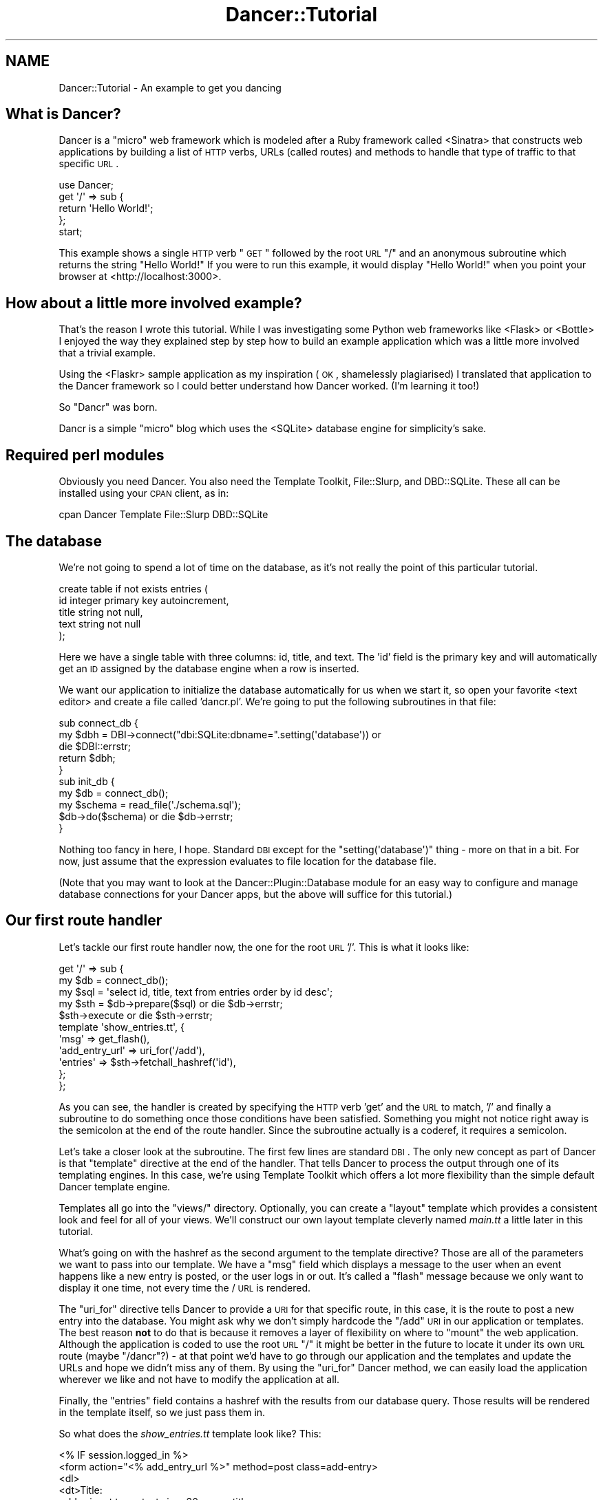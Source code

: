 .\" Automatically generated by Pod::Man 2.22 (Pod::Simple 3.07)
.\"
.\" Standard preamble:
.\" ========================================================================
.de Sp \" Vertical space (when we can't use .PP)
.if t .sp .5v
.if n .sp
..
.de Vb \" Begin verbatim text
.ft CW
.nf
.ne \\$1
..
.de Ve \" End verbatim text
.ft R
.fi
..
.\" Set up some character translations and predefined strings.  \*(-- will
.\" give an unbreakable dash, \*(PI will give pi, \*(L" will give a left
.\" double quote, and \*(R" will give a right double quote.  \*(C+ will
.\" give a nicer C++.  Capital omega is used to do unbreakable dashes and
.\" therefore won't be available.  \*(C` and \*(C' expand to `' in nroff,
.\" nothing in troff, for use with C<>.
.tr \(*W-
.ds C+ C\v'-.1v'\h'-1p'\s-2+\h'-1p'+\s0\v'.1v'\h'-1p'
.ie n \{\
.    ds -- \(*W-
.    ds PI pi
.    if (\n(.H=4u)&(1m=24u) .ds -- \(*W\h'-12u'\(*W\h'-12u'-\" diablo 10 pitch
.    if (\n(.H=4u)&(1m=20u) .ds -- \(*W\h'-12u'\(*W\h'-8u'-\"  diablo 12 pitch
.    ds L" ""
.    ds R" ""
.    ds C` ""
.    ds C' ""
'br\}
.el\{\
.    ds -- \|\(em\|
.    ds PI \(*p
.    ds L" ``
.    ds R" ''
'br\}
.\"
.\" Escape single quotes in literal strings from groff's Unicode transform.
.ie \n(.g .ds Aq \(aq
.el       .ds Aq '
.\"
.\" If the F register is turned on, we'll generate index entries on stderr for
.\" titles (.TH), headers (.SH), subsections (.SS), items (.Ip), and index
.\" entries marked with X<> in POD.  Of course, you'll have to process the
.\" output yourself in some meaningful fashion.
.ie \nF \{\
.    de IX
.    tm Index:\\$1\t\\n%\t"\\$2"
..
.    nr % 0
.    rr F
.\}
.el \{\
.    de IX
..
.\}
.\"
.\" Accent mark definitions (@(#)ms.acc 1.5 88/02/08 SMI; from UCB 4.2).
.\" Fear.  Run.  Save yourself.  No user-serviceable parts.
.    \" fudge factors for nroff and troff
.if n \{\
.    ds #H 0
.    ds #V .8m
.    ds #F .3m
.    ds #[ \f1
.    ds #] \fP
.\}
.if t \{\
.    ds #H ((1u-(\\\\n(.fu%2u))*.13m)
.    ds #V .6m
.    ds #F 0
.    ds #[ \&
.    ds #] \&
.\}
.    \" simple accents for nroff and troff
.if n \{\
.    ds ' \&
.    ds ` \&
.    ds ^ \&
.    ds , \&
.    ds ~ ~
.    ds /
.\}
.if t \{\
.    ds ' \\k:\h'-(\\n(.wu*8/10-\*(#H)'\'\h"|\\n:u"
.    ds ` \\k:\h'-(\\n(.wu*8/10-\*(#H)'\`\h'|\\n:u'
.    ds ^ \\k:\h'-(\\n(.wu*10/11-\*(#H)'^\h'|\\n:u'
.    ds , \\k:\h'-(\\n(.wu*8/10)',\h'|\\n:u'
.    ds ~ \\k:\h'-(\\n(.wu-\*(#H-.1m)'~\h'|\\n:u'
.    ds / \\k:\h'-(\\n(.wu*8/10-\*(#H)'\z\(sl\h'|\\n:u'
.\}
.    \" troff and (daisy-wheel) nroff accents
.ds : \\k:\h'-(\\n(.wu*8/10-\*(#H+.1m+\*(#F)'\v'-\*(#V'\z.\h'.2m+\*(#F'.\h'|\\n:u'\v'\*(#V'
.ds 8 \h'\*(#H'\(*b\h'-\*(#H'
.ds o \\k:\h'-(\\n(.wu+\w'\(de'u-\*(#H)/2u'\v'-.3n'\*(#[\z\(de\v'.3n'\h'|\\n:u'\*(#]
.ds d- \h'\*(#H'\(pd\h'-\w'~'u'\v'-.25m'\f2\(hy\fP\v'.25m'\h'-\*(#H'
.ds D- D\\k:\h'-\w'D'u'\v'-.11m'\z\(hy\v'.11m'\h'|\\n:u'
.ds th \*(#[\v'.3m'\s+1I\s-1\v'-.3m'\h'-(\w'I'u*2/3)'\s-1o\s+1\*(#]
.ds Th \*(#[\s+2I\s-2\h'-\w'I'u*3/5'\v'-.3m'o\v'.3m'\*(#]
.ds ae a\h'-(\w'a'u*4/10)'e
.ds Ae A\h'-(\w'A'u*4/10)'E
.    \" corrections for vroff
.if v .ds ~ \\k:\h'-(\\n(.wu*9/10-\*(#H)'\s-2\u~\d\s+2\h'|\\n:u'
.if v .ds ^ \\k:\h'-(\\n(.wu*10/11-\*(#H)'\v'-.4m'^\v'.4m'\h'|\\n:u'
.    \" for low resolution devices (crt and lpr)
.if \n(.H>23 .if \n(.V>19 \
\{\
.    ds : e
.    ds 8 ss
.    ds o a
.    ds d- d\h'-1'\(ga
.    ds D- D\h'-1'\(hy
.    ds th \o'bp'
.    ds Th \o'LP'
.    ds ae ae
.    ds Ae AE
.\}
.rm #[ #] #H #V #F C
.\" ========================================================================
.\"
.IX Title "Dancer::Tutorial 3"
.TH Dancer::Tutorial 3 "2012-02-29" "perl v5.10.1" "User Contributed Perl Documentation"
.\" For nroff, turn off justification.  Always turn off hyphenation; it makes
.\" way too many mistakes in technical documents.
.if n .ad l
.nh
.SH "NAME"
Dancer::Tutorial \- An example to get you dancing
.SH "What is Dancer?"
.IX Header "What is Dancer?"
Dancer is a \*(L"micro\*(R" web framework which is modeled after a Ruby framework called <Sinatra>
that constructs web applications by building a list of \s-1HTTP\s0 verbs, URLs (called routes) and methods to handle 
that type of traffic to that specific \s-1URL\s0.
.PP
.Vb 1
\&  use Dancer;
\&
\&  get \*(Aq/\*(Aq => sub {
\&        return \*(AqHello World!\*(Aq;
\&  };
\&
\&  start;
.Ve
.PP
This example shows a single \s-1HTTP\s0 verb \*(L"\s-1GET\s0\*(R" followed by the root \s-1URL\s0 \*(L"/\*(R" and an anonymous subroutine which returns
the string \f(CW"Hello World!"\fR  If you were to run this example, it would display \*(L"Hello World!\*(R" when you point your
browser at <http://localhost:3000>.
.SH "How about a little more involved example?"
.IX Header "How about a little more involved example?"
That's the reason I wrote this tutorial.  While I was investigating some Python web frameworks like <Flask>
or <Bottle> I enjoyed the way they explained step by step how to build an example application
which was a little more involved that a trivial example.
.PP
Using the
<Flaskr> sample
application as my inspiration (\s-1OK\s0, shamelessly plagiarised) I
translated that application to the Dancer framework so I could better understand how Dancer worked. (I'm learning
it too!)
.PP
So \*(L"Dancr\*(R" was born.
.PP
Dancr is a simple \*(L"micro\*(R" blog which uses the <SQLite> database engine for simplicity's sake.
.SH "Required perl modules"
.IX Header "Required perl modules"
Obviously you need Dancer.  You also need the Template Toolkit, File::Slurp, and DBD::SQLite.
These all can be installed using your \s-1CPAN\s0 client, as in:
.PP
.Vb 1
\&  cpan Dancer Template File::Slurp DBD::SQLite
.Ve
.SH "The database"
.IX Header "The database"
We're not going to spend a lot of time on the database, as it's not really the point of this particular
tutorial.
.PP
.Vb 5
\&  create table if not exists entries (
\&    id integer primary key autoincrement,
\&    title string not null,
\&    text string not null
\&  );
.Ve
.PP
Here we have a single table with three columns: id, title, and text.  The 'id' field is the primary key and will
automatically get an \s-1ID\s0 assigned by the database engine when a row is inserted.
.PP
We want our application to initialize the database automatically for us when we start it, so open your favorite
<text editor> and create a file called 'dancr.pl'.  We're going to put the following subroutines
in that file:
.PP
.Vb 3
\&  sub connect_db {
\&    my $dbh = DBI\->connect("dbi:SQLite:dbname=".setting(\*(Aqdatabase\*(Aq)) or
\&       die $DBI::errstr;
\&
\&    return $dbh;
\&  }
\&
\&  sub init_db {
\&    my $db = connect_db();
\&    my $schema = read_file(\*(Aq./schema.sql\*(Aq);
\&    $db\->do($schema) or die $db\->errstr;
\&  }
.Ve
.PP
Nothing too fancy in here, I hope. Standard \s-1DBI\s0 except for the \f(CW\*(C`setting(\*(Aqdatabase\*(Aq)\*(C'\fR thing \- more on that in a bit. 
For now, just assume that the expression evaluates to file location for the database file.
.PP
(Note that you may want to look at the Dancer::Plugin::Database module for an
easy way to configure and manage database connections for your Dancer apps, but
the above will suffice for this tutorial.)
.SH "Our first route handler"
.IX Header "Our first route handler"
Let's tackle our first route handler now, the one for the root \s-1URL\s0 '/'. This is what it looks like:
.PP
.Vb 11
\&  get \*(Aq/\*(Aq => sub {
\&    my $db = connect_db();
\&    my $sql = \*(Aqselect id, title, text from entries order by id desc\*(Aq;
\&    my $sth = $db\->prepare($sql) or die $db\->errstr;
\&    $sth\->execute or die $sth\->errstr;
\&    template \*(Aqshow_entries.tt\*(Aq, { 
\&       \*(Aqmsg\*(Aq => get_flash(),
\&       \*(Aqadd_entry_url\*(Aq => uri_for(\*(Aq/add\*(Aq),
\&       \*(Aqentries\*(Aq => $sth\->fetchall_hashref(\*(Aqid\*(Aq),
\&    };
\&  };
.Ve
.PP
As you can see, the handler is created by specifying the \s-1HTTP\s0 verb 'get' and
the \s-1URL\s0 to match, '/' and finally a subroutine to do something once those
conditions have been satisfied.  Something you might not notice right away is
the semicolon at the end of the route handler.  Since the subroutine actually
is a coderef, it requires a semicolon.
.PP
Let's take a closer look at the subroutine.  The first few lines are standard
\&\s-1DBI\s0. The only new concept as part of Dancer is that \f(CW\*(C`template\*(C'\fR directive at
the end of the handler.  That tells Dancer to process the output through one of
its templating engines.  In this case, we're using Template Toolkit
which offers a lot more flexibility than the simple default Dancer template
engine.
.PP
Templates all go into the \f(CW\*(C`views/\*(C'\fR directory. Optionally, you can create a
\&\*(L"layout\*(R" template which provides a consistent look and feel for all of your
views.  We'll construct our own layout template cleverly named \fImain.tt\fR a
little later in this tutorial.
.PP
What's going on with the hashref as the second argument to the template
directive?  Those are all of the parameters we want to pass into our template.
We have a \f(CW\*(C`msg\*(C'\fR field which displays a message to the user when an event
happens like a new entry is posted, or the user logs in or out.  It's called a
\&\*(L"flash\*(R" message because we only want to display it one time, not every time the
/ \s-1URL\s0 is rendered.
.PP
The \f(CW\*(C`uri_for\*(C'\fR directive tells Dancer to provide a \s-1URI\s0 for that specific route,
in this case, it is the route to post a new entry into the database.  You might
ask why we don't simply hardcode the \f(CW\*(C`/add\*(C'\fR \s-1URI\s0 in our application or
templates.  The best reason \fBnot\fR to do that is because it removes a layer of
flexibility on where to \*(L"mount\*(R" the web application. Although the application
is coded to use the root \s-1URL\s0 \f(CW\*(C`/\*(C'\fR it might be better in the future to locate it
under its own \s-1URL\s0 route (maybe \f(CW\*(C`/dancr\*(C'\fR?) \- at that point we'd have to go
through our application and the templates and update the URLs and hope we
didn't miss any of them.  By using the \f(CW\*(C`uri_for\*(C'\fR Dancer method, we can easily
load the application wherever we like and not have to modify the application at
all.
.PP
Finally, the \f(CW\*(C`entries\*(C'\fR field contains a hashref with the results from our
database query.  Those results will be rendered in the template itself, so we
just pass them in.
.PP
So what does the \fIshow_entries.tt\fR template look like? This:
.PP
.Vb 10
\&  <% IF session.logged_in %>
\&    <form action="<% add_entry_url %>" method=post class=add\-entry>
\&      <dl>
\&        <dt>Title:
\&        <dd><input type=text size=30 name=title>
\&        <dt>Text:
\&        <dd><textarea name=text rows=5 cols=40></textarea>
\&        <dd><input type=submit value=Share>
\&      </dl>
\&    </form>
\&  <% END %>
\&  <ul class=entries>
\&  <% IF entries.size %>
\&    <% FOREACH id IN entries.keys.nsort %>
\&      <li><h2><% entries.$id.title %></h2><% entries.$id.text %>
\&    <% END %>
\&  <% ELSE %>
\&    <li><em>Unbelievable.  No entries here so far</em>
\&  <% END %>
\&  </ul>
.Ve
.PP
Again, since this isn't a tutorial specifically about Template Toolkit, I'm
going to gloss over the syntax here and just point out the section which starts
with \f(CW\*(C`<ul class=entries>\*(C'\fR \- this is the section where the database
query results are displayed.  You can also see at the very top some discussion
about a session \- more on that soon.
.SH "Other HTTP verbs"
.IX Header "Other HTTP verbs"
There are 8 defined \s-1HTTP\s0 verbs defined in <\s-1RFC\s0
2616>: \s-1OPTIONS\s0, \s-1GET\s0,
\&\s-1HEAD\s0, \s-1POST\s0, \s-1PUT\s0, \s-1DELETE\s0, \s-1TRACE\s0, \s-1CONNECT\s0.  Of these, the majority of web
applications focus on the verbs which closely map to the \s-1CRUD\s0 (Create,
Retrieve, Update, Delete) operations most database driven applications need to
implement.
.PP
In addition, the \f(CW\*(C`PATCH\*(C'\fR verb was defined in
<\s-1RFC5789\s0>, and is intended as a
\&\*(L"partial \s-1PUT\s0\*(R" \- sending just the changes required to the entity in question.
How this would be handled is down to your app, it will vary depending on the
type of entity in question and the serialisation in use.
.PP
Dancer currently supports \s-1GET\s0, \s-1PUT/PATCH\s0, \s-1POST\s0, \s-1DELETE\s0, \s-1OPTIONS\s0 which map to
Retrieve, Update, Create, Delete respectively.  Let's take a look now at the
\&\f(CW\*(C`/add\*(C'\fR route handler which handles a \s-1POST\s0 operation.
.PP
.Vb 4
\&  post \*(Aq/add\*(Aq => sub {
\&     if ( not session(\*(Aqlogged_in\*(Aq) ) {
\&        send_error("Not logged in", 401);
\&     }
\&
\&     my $db = connect_db();
\&     my $sql = \*(Aqinsert into entries (title, text) values (?, ?)\*(Aq;
\&     my $sth = $db\->prepare($sql) or die $db\->errstr;
\&     $sth\->execute(params\->{\*(Aqtitle\*(Aq}, params\->{\*(Aqtext\*(Aq}) or die $sth\->errstr;
\&
\&     set_flash(\*(AqNew entry posted!\*(Aq);
\&     redirect \*(Aq/\*(Aq;
\&  };
.Ve
.PP
As before, the \s-1HTTP\s0 verb begins the handler, followed by the route, and a
subroutine to do something \- in this case, it will insert a new entry into the
database.
.PP
The first check in the subroutine is the make sure the user sending the data is
logged in. If not, the application sends back an error and stops processing.
Otherwise, we have standard \s-1DBI\s0 stuff. Let me insert (heh, heh) a blatant plug
here for always, always using parameterized INSERTs in your application \s-1SQL\s0
statements.  It's the only way to be sure your application won't be vulnerable
to \s-1SQL\s0 injection. (See <http://www.bobby\-tables.com> for correct \s-1INSERT\s0
examples in multiple languages.) Here we're using the \f(CW\*(C`params\*(C'\fR convenience
method to pull in the parameters in the current \s-1HTTP\s0 request. (You can see the
\&'title' and 'text' form parameters in the \fIshow_entries.tt\fR template above.)
Those values are inserted into the database, then we set a flash message for
the user and redirect her back to the root \s-1URL\s0.
.PP
It's worth mentioning that the \*(L"flash message\*(R" is not part of Dancer, but a
part of this specific application.
.SH "Logins and sessions"
.IX Header "Logins and sessions"
Dancer comes with a simple in-memory session manager out of the box.  It
supports a bunch of other session engines including \s-1YAML\s0, memcached, browser
cookies and others.  For this application we're going to stick with the
in-memory model which works great for development and tutorials, but won't
persist across server restarts or scale very well in \*(L"real world\*(R" production
scenarios.
.SS "Configuration options"
.IX Subsection "Configuration options"
To use sessions in our application, we have to tell Dancer to activate the
session handler and initialize a session manager.  To do that, we add some
configuration directives toward the top of our dancr.pl file.  But there are
more options than just the session engine we want to set.
.PP
.Vb 7
\&  set \*(Aqsession\*(Aq      => \*(AqSimple\*(Aq;
\&  set \*(Aqtemplate\*(Aq     => \*(Aqtemplate_toolkit\*(Aq;
\&  set \*(Aqlogger\*(Aq       => \*(Aqconsole\*(Aq;
\&  set \*(Aqlog\*(Aq          => \*(Aqdebug\*(Aq;
\&  set \*(Aqshow_errors\*(Aq  => 1;
\&  set \*(Aqstartup_info\*(Aq => 1;
\&  set \*(Aqwarnings\*(Aq     => 1;
.Ve
.PP
Hopefully these are fairly self-explanatory. We want the Simple session engine,
the Template Toolkit template engine, logging enabled (at the 'debug' level
with output to the console instead of a file), we want to show errors to the
web browser, log access attempts and log Dancer warnings (instead of silently
ignoring them)
.PP
In a more sophisticated application you would want to put these configuration
options into a \s-1YAML\s0 file, but for this tutorial, we're going to keep it simple.
Dancer also supports the notion of application environments meaning you can
create a configuration file for your development instance, and another config
file for the production environment (with things like debugging and showing
errors disabled perhaps.) Dancer also doesn't impose any limits on what
parameters you can set using the \f(CW\*(C`set\*(C'\fR syntax.  For this application we're
going to embed our single username and password into the application itself.
.PP
.Vb 2
\&  set \*(Aqusername\*(Aq => \*(Aqadmin\*(Aq;
\&  set \*(Aqpassword\*(Aq => \*(Aqpassword\*(Aq;
.Ve
.PP
Hopefully no one will ever guess our clever password!  Obviously, you will want
a more sophisticated user authentication scheme in any sort of non-tutorial
application but this is good enough for our purposes.
.SS "Logging in"
.IX Subsection "Logging in"
Now that Dancr is configured to handle sessions, let's take a look at the \s-1URL\s0
handler for the \f(CW\*(C`/login\*(C'\fR route.
.PP
.Vb 2
\&  any [\*(Aqget\*(Aq, \*(Aqpost\*(Aq] => \*(Aq/login\*(Aq => sub {
\&     my $err;
\&
\&     if ( request\->method() eq "POST" ) {
\&       # process form input
\&       if ( params\->{\*(Aqusername\*(Aq} ne setting(\*(Aqusername\*(Aq) ) {
\&         $err = "Invalid username";
\&       }
\&       elsif ( params\->{\*(Aqpassword\*(Aq} ne setting(\*(Aqpassword\*(Aq) ) {
\&         $err = "Invalid password";
\&       }
\&       else {
\&         session \*(Aqlogged_in\*(Aq => true;
\&         set_flash(\*(AqYou are logged in.\*(Aq);
\&         return redirect \*(Aq/\*(Aq;
\&       }
\&    }
\&
\&    # display login form
\&    template \*(Aqlogin.tt\*(Aq, { 
\&      \*(Aqerr\*(Aq => $err,
\&    };
\&  };
.Ve
.PP
This is the first handler which accepts two different verb types, a \s-1GET\s0 for a
human browsing to the \s-1URL\s0 and a \s-1POST\s0 for the browser to submit the user's input
to the web application.  Since we're handling two different verbs, we check to
see what verb is in the request.  If it's \fBnot\fR a \s-1POST\s0, we drop down to the
\&\f(CW\*(C`template\*(C'\fR directive and display the \fIlogin.tt\fR template.
.PP
.Vb 11
\&  <h2>Login</h2>
\&  <% IF err %><p class=error><strong>Error:</strong> <% err %><% END %>
\&  <form action="<% login_url %>" method=post>
\&    <dl>
\&      <dt>Username:
\&      <dd><input type=text name=username>
\&      <dt>Password:
\&      <dd><input type=password name=password>
\&      <dd><input type=submit value=Login>
\&    </dl>
\&  </form>
.Ve
.PP
This is even simpler than our \fIshow_entries.tt\fR template \- but wait \- there's
a \f(CW\*(C`login_url\*(C'\fR template parameter and we're only passing in the \f(CW\*(C`err\*(C'\fR
parameter. Where's the missing parameter?  It's being generated and sent to the
template in a \f(CW\*(C`before_template_render\*(C'\fR hook \- we'll come back to that in a
moment or two.
.PP
So the user fills out the \fIlogin.tt\fR template and submits it back to the
\&\f(CW\*(C`/login\*(C'\fR route handler.  We now check the user input against our application
settings and if they're incorrect, we alert the user, otherwise the application
starts a session and sets the \f(CW\*(C`logged_in\*(C'\fR session parameter to the \f(CW\*(C`true()\*(C'\fR
value. Dancer exports both a \f(CW\*(C`true()\*(C'\fR and \f(CW\*(C`false()\*(C'\fR convenience method which
we use here.  After that, it's another flash message and back to the root \s-1URL\s0
handler.
.SS "Logging out"
.IX Subsection "Logging out"
And finally, we need a way to clear our user's session with the customary
logout procedure.
.PP
.Vb 5
\&  get \*(Aq/logout\*(Aq => sub {
\&     session\->destroy;
\&     set_flash(\*(AqYou are logged out.\*(Aq);
\&     redirect \*(Aq/\*(Aq;
\&  };
.Ve
.PP
\&\f(CW\*(C`session\->destroy;\*(C'\fR is Dancer's way to remove a stored session.  We notify
the user she is logged out and route her back to the root \s-1URL\s0 once again.
.SH "Layout and static files"
.IX Header "Layout and static files"
We still have a missing puzzle piece or two.  First, how can we use Dancer to
serve our \s-1CSS\s0 stylesheet? Second, where are flash messages displayed? Third,
what about the \f(CW\*(C`before_template_render\*(C'\fR hook?
.SS "Serving static files"
.IX Subsection "Serving static files"
In Dancer, static files should go into the \f(CW\*(C`public/\*(C'\fR directory, but in the
application be sure to omit the \f(CW\*(C`public/\*(C'\fR element from the path.  For example,
the stylesheet for Dancr lives in \f(CW\*(C`dancr/public/css/style.css\*(C'\fR but is served
from <http://localhost:3000/css/style.css>.
.PP
If you wanted to build a mostly static web site you could simply write route
handlers like this one:
.PP
.Vb 3
\&  get \*(Aq/\*(Aq => sub {
\&     send_file \*(Aqindex.html\*(Aq;
\&  };
.Ve
.PP
where index.html would live in your \f(CW\*(C`public/\*(C'\fR directory.
.PP
\&\f(CW\*(C`send_file\*(C'\fR does exactly what it says: it loads a static file, then sends the
contents of that file to the user.
.SS "Layouts"
.IX Subsection "Layouts"
I mentioned near the beginning of this tutorial that it is possible to create a
\&\f(CW\*(C`layout\*(C'\fR template. In Dancr, that layout is called \f(CW\*(C`main\*(C'\fR and it's set up by
putting in a directive like this:
.PP
.Vb 1
\&  set layout => \*(Aqmain\*(Aq;
.Ve
.PP
near the top of your web application.  What this tells Dancer's template engine
is that it should look for a file called \fImain.tt\fR in \f(CW\*(C`dancr/views/layouts/\*(C'\fR
and insert the calls from the \f(CW\*(C`template\*(C'\fR directive into a template parameter
called \f(CW\*(C`content\*(C'\fR.
.PP
For this web application, the layout template looks like this.
.PP
.Vb 10
\&  <!doctype html>
\&  <html>
\&  <head>
\&    <title>Dancr</title>
\&    <link rel=stylesheet type=text/css href="<% css_url %>">
\&  </head>
\&  <body>
\&    <div class=page>
\&    <h1>Dancr</h1>
\&       <div class=metanav>
\&       <% IF not session.logged_in %>
\&         <a href="<% login_url %>">log in</a>
\&       <% ELSE %>
\&         <a href="<% logout_url %>">log out</a>
\&       <% END %>
\&    </div>
\&    <% IF msg %>
\&      <div class=flash> <% msg %> </div>
\&    <% END %>
\&    <% content %>
\&  </div>
\&  </body>
\&  </html>
.Ve
.PP
Aha! You now see where the flash message \f(CW\*(C`msg\*(C'\fR parameter gets rendered. You
can also see where the content from the specific route handlers is inserted
(the fourth line from the bottom in the \f(CW\*(C`content\*(C'\fR template parameter.)
.PP
But what about all those other \f(CW*_url\fR template parameters?
.ie n .SS "Using ""before_template_render"""
.el .SS "Using \f(CWbefore_template_render\fP"
.IX Subsection "Using before_template_render"
Dancer has various <hooks> which provide
additional flexibility and power.  The hooks available are documented in the
documentation for the hook keyword; the one we're interested in
here is \f(CW\*(C`before_template_render\*(C'\fR which provides a way to manipulate the template 
parameters before they're passed to the engine for processing.
.PP
Using this hook, we can generate and set the URIs for the \f(CW\*(C`/login\*(C'\fR and 
\&\f(CW\*(C`/logout\*(C'\fR route handlers and the \s-1URI\s0 for the stylesheet. This is handy for 
situations like this where there are values which are re-used consistently 
across all (or most) templates.
This cuts down on code-duplication and makes your app easier to maintain over
time since you only need to update the values in this one place instead of
everywhere you render a template.
.PP
.Vb 2
\&  hook \*(Aqbefore_template_render\*(Aq => sub {
\&     my $tokens = shift;
\&        
\&     $tokens\->{\*(Aqcss_url\*(Aq} = request\->base . \*(Aqcss/style.css\*(Aq;
\&     $tokens\->{\*(Aqlogin_url\*(Aq} = uri_for(\*(Aq/login\*(Aq);
\&     $tokens\->{\*(Aqlogout_url\*(Aq} = uri_for(\*(Aq/logout\*(Aq);
\&  };
.Ve
.PP
Here again I'm using \f(CW\*(C`uri_for\*(C'\fR instead of hardcoding the routes.  This code
block is executed before any of the templates are processed so that the
template parameters have the appropriate values before being rendered.
.SH "Putting it all together"
.IX Header "Putting it all together"
The complete tutorial code is available on GitHub:
.PP
<https://github.com/PerlDancer/dancer\-tutorial>
.PP
Assuming you have Git installed, you can clone the code:
.PP
.Vb 1
\&    git clone git://github.com/PerlDancer/dancer\-tutorial.git
.Ve
.PP
\&... then run \f(CW\*(C`dancer.pl\*(C'\fR.
.SH "Advanced route moves"
.IX Header "Advanced route moves"
There's a lot more to route matching than shown here. For example, you can
match routes with regular expressions, or you can match pieces of a route like
\&\f(CW\*(C`/hello/:name\*(C'\fR where the \f(CW\*(C`:name\*(C'\fR piece magically turns into a named parameter
in your handler for manipulation.
.SH "Happy dancing!"
.IX Header "Happy dancing!"
I hope this effort has been helpful and interesting enough to get you exploring
Dancer on your own. The framework is still under heavy development but it's
definitely mature enough to use in a production project.  Additionally, there
are now a lot of great Dancer plugins which extend and enhance the capabilities
of the the platform.
.PP
Happy dancing!
.SH "SEE ALSO"
.IX Header "SEE ALSO"
.IP "\(bu" 4
http://perldancer.org
.IP "\(bu" 4
http://github.com/sukria/Dancer
.IP "\(bu" 4
http://search.cpan.org/~sukria/Dancer/lib/Dancer/Plugins.pod
.SH "COPYRIGHT AND LICENSE"
.IX Header "COPYRIGHT AND LICENSE"
Copyright (C) 2010 by Mark R. Allen.
.PP
This is free software; you can redistribute it and/or modify it under the terms of either the Artistic License 2.0
or the \s-1GNU\s0 Public License version 2.
.PP
The \s-1CSS\s0 stylesheet is copied verbatim from the Flaskr example application and is subject to their license:
.PP
Copyright (c) 2010 by Armin Ronacher and contributors.
.PP
Some rights reserved.
.PP
Redistribution and use in source and binary forms of the software as well
as documentation, with or without modification, are permitted provided
that the following conditions are met:
.IP "\(bu" 4
Redistributions of source code must retain the above copyright
notice, this list of conditions and the following disclaimer.
.IP "\(bu" 4
Redistributions in binary form must reproduce the above
copyright notice, this list of conditions and the following
disclaimer in the documentation and/or other materials provided
with the distribution.
.IP "\(bu" 4
The names of the contributors may not be used to endorse or
promote products derived from this software without specific
prior written permission.
.PP
\&\s-1THIS\s0 \s-1SOFTWARE\s0 \s-1AND\s0 \s-1DOCUMENTATION\s0 \s-1IS\s0 \s-1PROVIDED\s0 \s-1BY\s0 \s-1THE\s0 \s-1COPYRIGHT\s0 \s-1HOLDERS\s0 \s-1AND\s0
\&\s-1CONTRIBUTORS\s0 \*(L"\s-1AS\s0 \s-1IS\s0\*(R" \s-1AND\s0 \s-1ANY\s0 \s-1EXPRESS\s0 \s-1OR\s0 \s-1IMPLIED\s0 \s-1WARRANTIES\s0, \s-1INCLUDING\s0, \s-1BUT\s0
\&\s-1NOT\s0 \s-1LIMITED\s0 \s-1TO\s0, \s-1THE\s0 \s-1IMPLIED\s0 \s-1WARRANTIES\s0 \s-1OF\s0 \s-1MERCHANTABILITY\s0 \s-1AND\s0 \s-1FITNESS\s0 \s-1FOR\s0
A \s-1PARTICULAR\s0 \s-1PURPOSE\s0 \s-1ARE\s0 \s-1DISCLAIMED\s0. \s-1IN\s0 \s-1NO\s0 \s-1EVENT\s0 \s-1SHALL\s0 \s-1THE\s0 \s-1COPYRIGHT\s0 \s-1OWNER\s0
\&\s-1OR\s0 \s-1CONTRIBUTORS\s0 \s-1BE\s0 \s-1LIABLE\s0 \s-1FOR\s0 \s-1ANY\s0 \s-1DIRECT\s0, \s-1INDIRECT\s0, \s-1INCIDENTAL\s0, \s-1SPECIAL\s0,
\&\s-1EXEMPLARY\s0, \s-1OR\s0 \s-1CONSEQUENTIAL\s0 \s-1DAMAGES\s0 (\s-1INCLUDING\s0, \s-1BUT\s0 \s-1NOT\s0 \s-1LIMITED\s0 \s-1TO\s0,
\&\s-1PROCUREMENT\s0 \s-1OF\s0 \s-1SUBSTITUTE\s0 \s-1GOODS\s0 \s-1OR\s0 \s-1SERVICES\s0; \s-1LOSS\s0 \s-1OF\s0 \s-1USE\s0, \s-1DATA\s0, \s-1OR\s0
\&\s-1PROFITS\s0; \s-1OR\s0 \s-1BUSINESS\s0 \s-1INTERRUPTION\s0) \s-1HOWEVER\s0 \s-1CAUSED\s0 \s-1AND\s0 \s-1ON\s0 \s-1ANY\s0 \s-1THEORY\s0 \s-1OF\s0
\&\s-1LIABILITY\s0, \s-1WHETHER\s0 \s-1IN\s0 \s-1CONTRACT\s0, \s-1STRICT\s0 \s-1LIABILITY\s0, \s-1OR\s0 \s-1TORT\s0 (\s-1INCLUDING\s0
\&\s-1NEGLIGENCE\s0 \s-1OR\s0 \s-1OTHERWISE\s0) \s-1ARISING\s0 \s-1IN\s0 \s-1ANY\s0 \s-1WAY\s0 \s-1OUT\s0 \s-1OF\s0 \s-1THE\s0 \s-1USE\s0 \s-1OF\s0 \s-1THIS\s0
\&\s-1SOFTWARE\s0 \s-1AND\s0 \s-1DOCUMENTATION\s0, \s-1EVEN\s0 \s-1IF\s0 \s-1ADVISED\s0 \s-1OF\s0 \s-1THE\s0 \s-1POSSIBILITY\s0 \s-1OF\s0 \s-1SUCH\s0
\&\s-1DAMAGE\s0.
